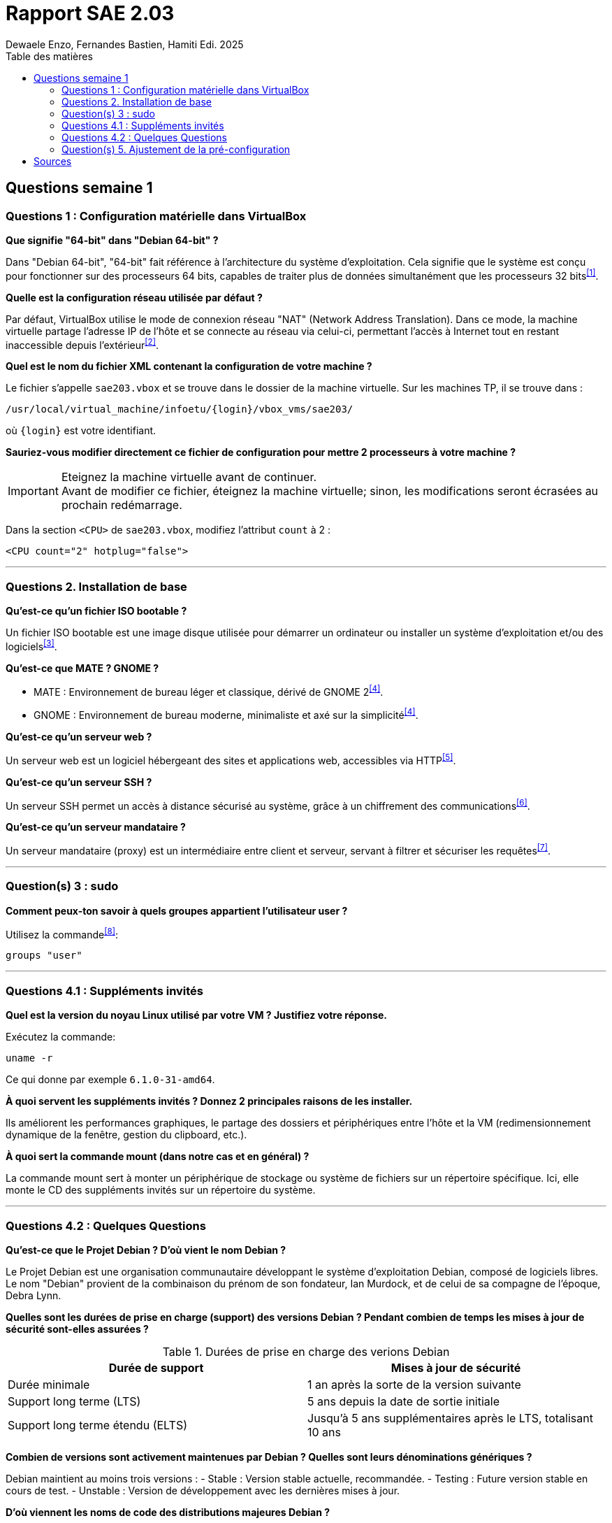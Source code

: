 = Rapport SAE 2.03
Dewaele Enzo, Fernandes Bastien, Hamiti Edi. 2025
:toc:
:toc-title: Table des matières

== Questions semaine 1

=== Questions 1 : Configuration matérielle dans VirtualBox

*Que signifie "64-bit" dans "Debian 64-bit" ?*

Dans "Debian 64-bit", "64-bit" fait référence à l'architecture du système d'exploitation. Cela signifie que le système est conçu pour fonctionner sur des processeurs 64 bits, capables de traiter plus de données simultanément que les processeurs 32 bits^<<source-1,[1]>>^.

*Quelle est la configuration réseau utilisée par défaut ?*

Par défaut, VirtualBox utilise le mode de connexion réseau "NAT" (Network Address Translation). Dans ce mode, la machine virtuelle partage l'adresse IP de l'hôte et se connecte au réseau via celui-ci, permettant l'accès à Internet tout en restant inaccessible depuis l'extérieur^<<source-2,[2]>>^.

*Quel est le nom du fichier XML contenant la configuration de votre machine ?*

Le fichier s'appelle `sae203.vbox` et se trouve dans le dossier de la machine virtuelle. Sur les machines TP, il se trouve dans :

----
/usr/local/virtual_machine/infoetu/{login}/vbox_vms/sae203/
----

où `{login}` est votre identifiant.

*Sauriez-vous modifier directement ce fichier de configuration pour mettre 2 processeurs à votre machine ?*

[IMPORTANT]
.Eteignez la machine virtuelle avant de continuer.
Avant de modifier ce fichier, éteignez la machine virtuelle; sinon, les modifications seront écrasées au prochain redémarrage.

Dans la section `<CPU>` de `sae203.vbox`, modifiez l'attribut `count` à 2 : 

[,xml]
----
<CPU count="2" hotplug="false">
----

*** 
=== Questions 2. Installation de base

*Qu’est-ce qu’un fichier ISO bootable ?*

Un fichier ISO bootable est une image disque utilisée pour démarrer un ordinateur ou installer un système d'exploitation et/ou des logiciels^<<source-3,[3]>>^.

*Qu’est-ce que MATE ? GNOME ?*

- MATE : Environnement de bureau léger et classique, dérivé de GNOME 2^<<source-4,[4]>>^.
- GNOME : Environnement de bureau moderne, minimaliste et axé sur la simplicité^<<source-4,[4]>>^.  

*Qu’est-ce qu’un serveur web ?*

Un serveur web est un logiciel hébergeant des sites et applications web, accessibles via HTTP^<<source-5,[5]>>^.

*Qu’est-ce qu’un serveur SSH ?*

Un serveur SSH permet un accès à distance sécurisé au système, grâce à un chiffrement des communications^<<source-6,[6]>>^.

*Qu’est-ce qu’un serveur mandataire ?*

Un serveur mandataire (proxy) est un intermédiaire entre client et serveur, servant à filtrer et sécuriser les requêtes^<<source-7,[7]>>^.

*** 
=== Question(s) 3 : sudo

*Comment peux-ton savoir à quels groupes appartient l’utilisateur user ?*

Utilisez la commande^<<source-8,[8]>>^:
[,bash]
----
groups "user"
----

*** 
=== Questions 4.1 : Suppléments invités

*Quel est la version du noyau Linux utilisé par votre VM ? Justifiez votre réponse.*

Exécutez la commande:
[,bash]
----
uname -r
----
Ce qui donne par exemple `6.1.0-31-amd64`.

*À quoi servent les suppléments invités ? Donnez 2 principales raisons de les installer.*

Ils améliorent les performances graphiques, le partage des dossiers et périphériques entre l'hôte et la VM (redimensionnement dynamique de la fenêtre, gestion du clipboard, etc.).

*À quoi sert la commande mount (dans notre cas et en général) ?*

La commande mount sert à monter un périphérique de stockage ou système de fichiers sur un répertoire spécifique. Ici, elle monte le CD des suppléments invités sur un répertoire du système.

*** 
=== Questions 4.2 : Quelques Questions

*Qu’est-ce que le Projet Debian ? D’où vient le nom Debian ?*

Le Projet Debian est une organisation communautaire développant le système d’exploitation Debian, composé de logiciels libres. Le nom "Debian" provient de la combinaison du prénom de son fondateur, Ian Murdock, et de celui de sa compagne de l'époque, Debra Lynn.

*Quelles sont les durées de prise en charge (support) des versions Debian ? Pendant combien de temps les mises à jour de sécurité sont-elles assurées ?*

.Durées de prise en charge des verions Debian
|===
| Durée de support | Mises à jour de sécurité

| Durée minimale
| 1 an après la sorte de la version suivante

| Support long terme (LTS)
| 5 ans depuis la date de sortie initiale

| Support long terme étendu (ELTS)
| Jusqu'à 5 ans supplémentaires après le LTS, totalisant 10 ans
|===

*Combien de versions sont activement maintenues par Debian ? Quelles sont leurs dénominations génériques ?*

Debian maintient au moins trois versions :
- Stable : Version stable actuelle, recommandée.
- Testing : Future version stable en cours de test.
- Unstable : Version de développement avec les dernières mises à jour.

*D’où viennent les noms de code des distributions majeures Debian ?*

Les noms de code proviennent des personnages du film "Toy Story" de Pixar.
- Première version (Debian 1.1) : Nom de code Buzz, annoncée le 16 juin 1996.
- Dernière version annoncée (Debian 13) : Nom de code Trixie, annoncée le 12 août 2023.

*** 
=== Question(s) 5. Ajustement de la pré-configuration

*Ajouter le droit d'utiliser sudo à l'utilisateur standard*

Dans le fichier `preseed-fr.cfg`, ajoutez :
----
d-i passwd/user-default-groups string audio cdrom video sudo
----

*Installer l’environnement MATE*

Toujours dans `preseed-fr.cfg`, ajoutez :
----
tasksel tasksel/first multiselect standard ssh-server mate-desktop
----

*Ajouter les paquets suivants : sudo, git, sqlite3, curl, bash-completion, neofetch*

Toujours dans `preseed-fr.cfg`, ajoutez :
----
d-i pkgsel/include string sudo git sqlite3 curl bash-completion neofetch
----

[bibliography]
== Sources

// Le "+" à la fin de chaque ligne est là pour passer la ligne
// Le "*" au début de chaque ligne est là pour créer une liste non ordonnée (c'est comme ça dans la doc (https://docs.asciidoctor.org/asciidoc/latest/syntax-quick-reference/#bibliography))

// Pour rajouter des sources, rajoutez ça dans votre texte : ^<<source-x,[x]>>^

* [[source-1]][1] https://www.lemagit.fr/definition/64-bits. +

* [[source-2]][2] https://www.it-connect.fr/comprendre-les-differents-types-de-reseaux-virtualbox/. +

* [[source-3]][3] https://www.ionos.fr/digitalguide/serveur/know-how/quest-ce-quun-fichier-iso/ +

* [[source-4]][4] https://fr.linuxadictos.com/diferencias-entre-gnome-mate-y-unity.html +

* [[source-5]][5] https://www.hostinger.fr/tutoriels/serveur-web +

* [[source-6]][6] https://fr.siteground.com/kb/quest-ce-que-ssh-et-comment-puis-je-lutiliser/ +

* [[source-7]][7] https://www.techno-science.net/definition/3812.html +

* [[source-8]][8] https://docs.redhat.com/fr/documentation/red_hat_enterprise_linux/9/html/configuring_basic_system_settings/listing-the-primary-and-supplementary-user-groups_editing-user-groups-using-the-command-line#listing-the-primary-and-supplementary-user-groups_editing-user-groups-using-the-command-line +

* [[source-9]][9] Ceci sera la source 9. +

* [[source-10]][10] Ceci sera la source 10. +